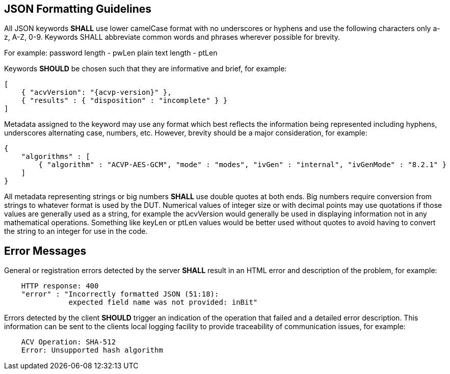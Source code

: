 
[[app-reg-ex]]
== JSON Formatting Guidelines

All JSON keywords *SHALL* use lower camelCase format with no underscores or hyphens and use the following characters only a-z, A-Z, 0-9. Keywords SHALL abbreviate common words and phrases wherever possible for brevity.

For example: password length - pwLen plain text length - ptLen

Keywords *SHOULD* be chosen such that they are informative and brief, for example:

[source, json]
----
[ 
    { "acvVersion": "{acvp-version}" }, 
    { "results" : { "disposition" : "incomplete" } } 
]
----

Metadata assigned to the keyword may use any format which best reflects the information being represented including hyphens, underscores alternating case, numbers, etc. However, brevity should be a major consideration, for example:

[source, json]
----
{ 
    "algorithms" : [ 
        { "algorithm" : "ACVP-AES-GCM", "mode" : "modes", "ivGen" : "internal", "ivGenMode" : "8.2.1" }
    ]
}
----

All metadata representing strings or big numbers *SHALL* use double quotes at both ends. Big numbers require conversion from strings to whatever format is used by the DUT. Numerical values of integer size or with decimal points may use quotations if those values are generally used as a string, for example the acvVersion would generally be used in displaying information not in any mathematical operations. Something like keyLen or ptLen values would be better used without quotes to avoid having to convert the string to an integer for use in the code.

[[app-reg-ex2]]
== Error Messages

General or registration errors detected by the server *SHALL* result in an HTML error and description of the problem, for example:

[align=center,alt=,type=]
....

    HTTP response: 400
    "error" : "Incorrectly formatted JSON (51:18):
               expected field name was not provided: inBit"
....

Errors detected by the client *SHOULD* trigger an indication of the operation that failed and a detailed error description. This information can be sent to the clients local logging facility to provide traceability of communication issues, for example:

[align=center,alt=,type=]
....
    ACV Operation: SHA-512
    Error: Unsupported hash algorithm
....
